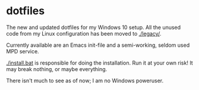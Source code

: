 * dotfiles

The new and updated dotfiles for my Windows 10 setup. All the unused
code from my Linux configuration has been moved to [[./legacy/]].

Currently available are an Emacs init-file and a semi-working, seldom
used MPD service.

[[./install.bat]] is responsible for doing the installation. Run it at your
own risk! It may break nothing, or maybe everything.

There isn't much to see as of now; I am no Windows poweruser.
